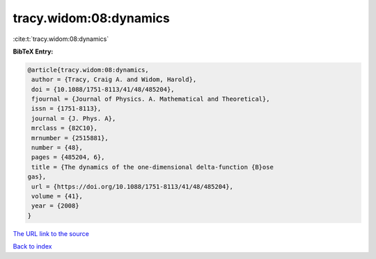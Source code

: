 tracy.widom:08:dynamics
=======================

:cite:t:`tracy.widom:08:dynamics`

**BibTeX Entry:**

.. code-block:: bibtex

   @article{tracy.widom:08:dynamics,
    author = {Tracy, Craig A. and Widom, Harold},
    doi = {10.1088/1751-8113/41/48/485204},
    fjournal = {Journal of Physics. A. Mathematical and Theoretical},
    issn = {1751-8113},
    journal = {J. Phys. A},
    mrclass = {82C10},
    mrnumber = {2515881},
    number = {48},
    pages = {485204, 6},
    title = {The dynamics of the one-dimensional delta-function {B}ose
   gas},
    url = {https://doi.org/10.1088/1751-8113/41/48/485204},
    volume = {41},
    year = {2008}
   }

`The URL link to the source <ttps://doi.org/10.1088/1751-8113/41/48/485204}>`__


`Back to index <../By-Cite-Keys.html>`__
